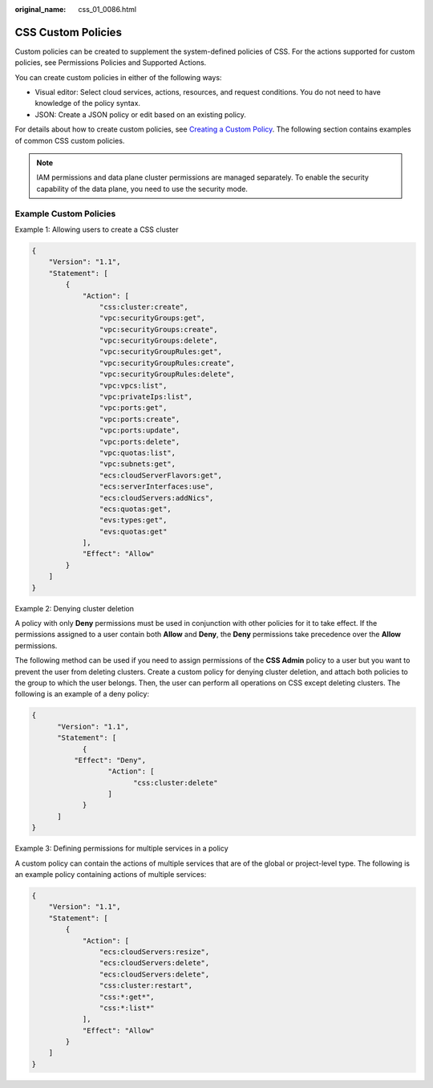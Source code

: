 :original_name: css_01_0086.html

.. _css_01_0086:

CSS Custom Policies
===================

Custom policies can be created to supplement the system-defined policies of CSS. For the actions supported for custom policies, see Permissions Policies and Supported Actions.

You can create custom policies in either of the following ways:

-  Visual editor: Select cloud services, actions, resources, and request conditions. You do not need to have knowledge of the policy syntax.
-  JSON: Create a JSON policy or edit based on an existing policy.

For details about how to create custom policies, see `Creating a Custom Policy <https://docs.otc.t-systems.com/usermanual/iam/en-us_topic_0274187246.html>`__. The following section contains examples of common CSS custom policies.

.. note::

   IAM permissions and data plane cluster permissions are managed separately. To enable the security capability of the data plane, you need to use the security mode.

Example Custom Policies
-----------------------

Example 1: Allowing users to create a CSS cluster

.. code-block::

   {
       "Version": "1.1",
       "Statement": [
           {
               "Action": [
                   "css:cluster:create",
                   "vpc:securityGroups:get",
                   "vpc:securityGroups:create",
                   "vpc:securityGroups:delete",
                   "vpc:securityGroupRules:get",
                   "vpc:securityGroupRules:create",
                   "vpc:securityGroupRules:delete",
                   "vpc:vpcs:list",
                   "vpc:privateIps:list",
                   "vpc:ports:get",
                   "vpc:ports:create",
                   "vpc:ports:update",
                   "vpc:ports:delete",
                   "vpc:quotas:list",
                   "vpc:subnets:get",
                   "ecs:cloudServerFlavors:get",
                   "ecs:serverInterfaces:use",
                   "ecs:cloudServers:addNics",
                   "ecs:quotas:get",
                   "evs:types:get",
                   "evs:quotas:get"
               ],
               "Effect": "Allow"
           }
       ]
   }

Example 2: Denying cluster deletion

A policy with only **Deny** permissions must be used in conjunction with other policies for it to take effect. If the permissions assigned to a user contain both **Allow** and **Deny**, the **Deny** permissions take precedence over the **Allow** permissions.

The following method can be used if you need to assign permissions of the **CSS Admin** policy to a user but you want to prevent the user from deleting clusters. Create a custom policy for denying cluster deletion, and attach both policies to the group to which the user belongs. Then, the user can perform all operations on CSS except deleting clusters. The following is an example of a deny policy:

.. code-block::

   {
         "Version": "1.1",
         "Statement": [
               {
             "Effect": "Deny",
                     "Action": [
                           "css:cluster:delete"
                     ]
               }
         ]
   }

Example 3: Defining permissions for multiple services in a policy

A custom policy can contain the actions of multiple services that are of the global or project-level type. The following is an example policy containing actions of multiple services:

.. code-block::

   {
       "Version": "1.1",
       "Statement": [
           {
               "Action": [
                   "ecs:cloudServers:resize",
                   "ecs:cloudServers:delete",
                   "ecs:cloudServers:delete",
                   "css:cluster:restart",
                   "css:*:get*",
                   "css:*:list*"
               ],
               "Effect": "Allow"
           }
       ]
   }
